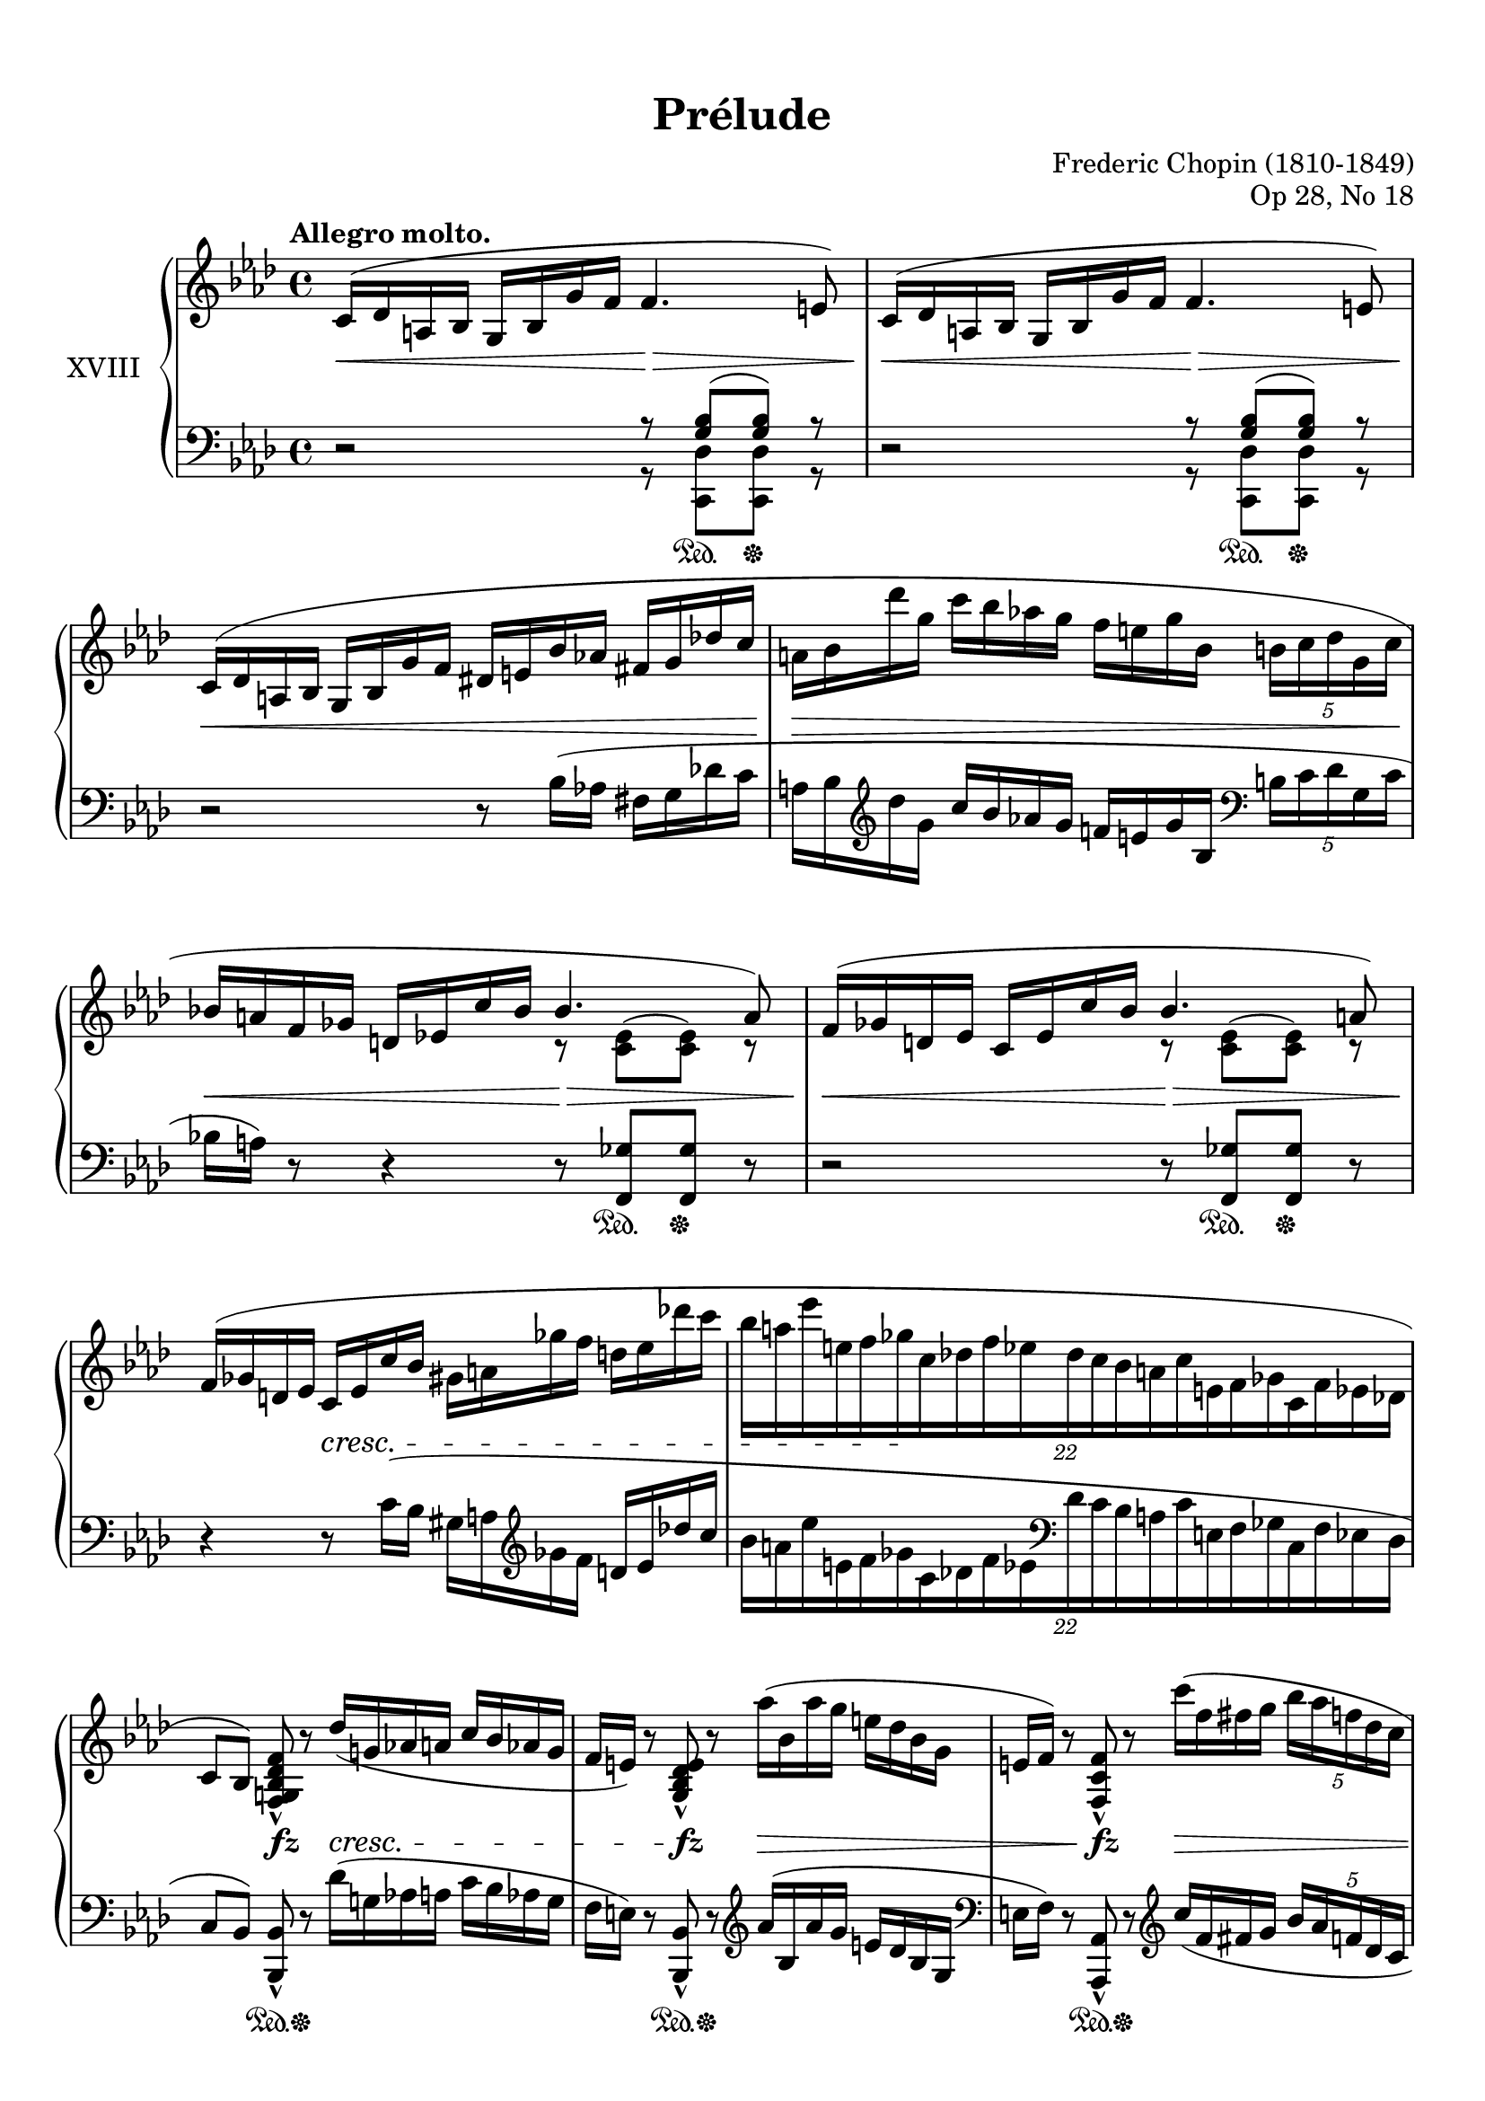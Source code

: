 %...+....1....+....2....+....3....+....4....+....5....+....6....+....7....+....

\version "2.19.58"
\language "english"

\header {
  title = "Prélude"
  composer = "Frederic Chopin (1810-1849)"
  opus = "Op 28, No 18"
  date = "1837"
  style = "Romantic"
  source = "CFEO, http://www.chopinonline.ac.uk/cfeo/browse/pageview/73663/"
  
  maintainer = "Knute Snortum"
  maintainerEmail = "knute (at) snortum (dot) net"
  license = "Creative Commons Attribution-ShareAlike 4.0"
  
  mutopiatitle = "Prélude 18"
  mutopiaopus = "Op 28, No 18"
  mutopiacomposer = "ChopinFF"
  mutopiainstrument = "Piano"
}

sd = \sustainOn 
su = \sustainOff

staffUp = \change Staff = "upper"
staffDown = \change Staff = "lower"

omitTuplet = {
  \omit TupletBracket
  \omit TupletNumber
}

global = {
  \key f \minor
  \time 4/4
  \accidentalStyle piano
}

rightHand = \relative {
  \global
  \clef treble
  \set Score.tempoHideNote = ##t
  \tempo "Allegro molto." 4 = 112
  
  | c'16 ^( df a bf g bf g' f f4. e8 )
  | c16 ^( df a bf g bf g' f f4. e8 )
  | c16 ( df a bf  g bf g' f  ds e bf' af  fs g df' c
  | a16 bf df' g,  c bf af g  f e g bf,  \tuplet 5/4 { b c df g, c }
  | bf16 a f gf d ef c' bf  
    <<
      { \voiceOne bf4. a8 ) }
      \new Voice { \voiceTwo r8 <c, ef> ^( q ) r }
    >>
  | f16 ( gf d ef c ef c' bf  
    <<
      { \voiceOne bf4. a8 ) }
      \new Voice { \voiceTwo r8 <c, ef> ^( q ) r }
    >>
  \oneVoice
  | f16 ( gf d ef  c ef c' bf  gs a gf' f  d ef df' c
  | \tuplet 22/16 { bf16 [ a ef' e, f gf c, df f ef 
                    df c bf a c e, f gf c, f ef df ] }
  
  \barNumberCheck 9
  | c8 [ bf ] ) <f g bf df f> _^ r df''16 ( g, af a c bf af g
  | f16 e ) r8 <g, bf df e>_^ r af''16 ( bf, af' g e df bf g
  | e16 f ) r8 <f, c' f>_^ r c'''16 ( f, fs g \tuplet 5/4 { bf af f df c }
  | c16 b ) r8 <af, b d af'>_^ r
    \tuplet 17/16 { af'''32 ( d, ef e g f d b g af f d b g af f d }
  | b16 c f ef ) <c ef af c>8_^ r
    \tuplet 3/2 { <eff' eff'>8 ( <df df'> <c c'> } \tuplet 3/2 { q q q ) }
  | b,16 ( c f e ) <c e af c>8_^ r
    \tuplet 3/2 { <eff' eff'>8 ( <df df'> <c c'> } q16 q q q )
  | b,16 ( c g' f ) <c f af c>8_. r b16 ( c bf' af ) <c, ef af c>8_. r
  | <c ef af c>8^. <c' c'>^> <e, bf' df e>^. <df' df'>^>
    <f, af df f>^. <af' af'>^> <g, df' f g>^. <g' g'>^>
  
  \barNumberCheck 17
  | <cf,, cf'>8_. r \ottava 1 <f'' f'~> f'32 ( [ ef df af f ef df af
    \ottava 0 f ef df af f ef df \staffDown af f ef df af ] )
  | \tag #'layout { f2 \trill }
    \tag #'midi { \repeat unfold 2 { \tuplet 3/2 { f16 g f g f g } } }
    \omitTuplet \tuplet 3/2 4 { e16^. [ f^. df'^. ] c^. [ g^. cf^. ]
    gf^. [ bf^. f^. ] a^. [ f^. af^. ] }
  | c,4^. \staffUp r r2
  | r2 c''2
  \set PianoStaff.connectArpeggios = ##t
  \override PianoStaff.Arpeggio.stencil = #ly:arpeggio::brew-chord-bracket
  | c1 \arpeggio \fermata |
  
  \bar "|."
}

leftHand = \relative {
  \global
  \clef bass
  
  | r2
    <<
      { r8 <g bf> ( q ) r  }
      \\
      { r8 <c,, df'> q r }
    >>
  | r2
    <<
      { r8 <g'' bf> ( q ) r  }
      \\
      { r8 <c,, df'> q r }
    >>
  | r2 r8 bf''16 ( af fs g df' c
  | a16 bf \clef treble df' g,  c bf af g  f e g bf,  
    \clef bass \tuplet 5/4 { b c df g, c }
  | bf16 a ) r8 r4 r8 <f, gf'> q r
  | r2 r8 <f gf'> q r
  | r4 r8 c''16 ( bf gs a \clef treble gf' f d ef df' c
  | \tuplet 22/16 { bf16 [ a ef' e, f gf c, df f ef \clef bass
                    df c bf a c e, f gf c, f ef df ] }
  
  \barNumberCheck 9
  | c8 [ bf ] ) <bf, bf'>_^ r df''16 ( g, af a c bf af g
  | f16 e ) r8 <bf, bf'>_^ r  \clef treble af'''16 ( bf, af' g e df bf g
  | \clef bass e16 f ) r8 <af,, af'>_^ r \clef treble c'''16 ( f, fs g 
    \tuplet 5/4 { bf af f df c }
  | c16 b ) r8 \clef bass <f,, f'>_^ r \clef treble
    \tuplet 17/16 { af''''32 ( d, ef e g f d b g af f d \clef bass b g af f d }
  | b16 c f ef ) <ef, af ef'>8_^ r
    \tuplet 3/2 { <eff' eff'>8 ( <df df'> <c c'> } \tuplet 3/2 { q q q ) }
  | b16 c f e <e, c' e>8_^ r 
    \tuplet 3/2 { <eff' eff'>8 ( <df df'> <c c'> } q16 q q q )
  | b16 ( c g' f ) <f, c' af'>8_. r b16 ( c bf' af ) <gf, af gf'>8_. r
  | <gf af gf'>8^. <c c'>^> <g g'>^. <df' df'>^>
    <af df af'>^. <af' af'>^> <bf, df bf'>^. <g' g'>^>
    
  \barNumberCheck 17
  | <cf,, cf'>8 r \clef treble <cf'' df f df'>4 \arpeggio \clef bass r2
  \voiceFour 
  | \tag #'layout { f,,,2 \trill }
    \tag #'midi { \repeat unfold 2 { \tuplet 3/2 { f16 g f g f g } } }
    \omitTuplet \tuplet 3/2 4 { e16^. [ f^. df'^. ] 
    c^. [ g^. cf^. ] gf^. [ bf^. f^. ] a^. [ f^. af^. ] }
  | c,4^. \oneVoice r r2
  | r2 
    <<
      { 
        \voiceFour <c' g'> | <f, f'>1 \fermata | 
      }
      \new Voice { 
        \voiceThree \crossStaff { <c'' g'>2 } | <c f af>1 \arpeggio |
      }
    >>
  
  \bar "|."
}

pedal = {
  | s2 s8 s \sd s \su s
  | s2 s8 s \sd s \su s
  | s1
  | s1
  | s2 s8 s \sd s \su s
  | s2 s8 s \sd s \su s
  | s1
  | s1
  
  \barNumberCheck 9
  | s4 s8 \sd s \su s2
  | s4 s8 \sd s \su s2
  | s4 s8 \sd s \su s2
  | s4 s8 \sd s \su s2
  | s4 s8 \sd s \su s4 s16 \sd s s s \su 
  | s4 s8 \sd s \su s4 s16 \sd s s s \su
  | s4 s8 \sd s \su s4 s8 \sd s \su
  | s8 \sd s \su s8 \sd s \su s8 \sd s \su s8 \sd s \su
  
  \barNumberCheck 17
  | s1 \sd
  | s2 <> \su s
  | s1
  | s2 s4 \sd s \su
  | s1 \sd |
}

dynamics = {
  | s2 \< s2 \>
  | s2 \< s2 \> 
  | s1 \< 
  | s1 \> 
  | s2 \< s2 \>
  | s2 \< s2 \> <> \!
  | s4 s2. \cresc
  | s4 s2. \!
  
  \barNumberCheck 9
  | s4 s \fz s2 \cresc
  | s4 s \fz s2 \>
  | s4 s \fz s2 \>
  | s4 s \fz s2 \> <> \!
  | s4 s \cresc s16 \> s s s \! s4
  | s2 s16 \> s s s \! s4
  | s1 \cresc
  | s1
  
  \barNumberCheck 17
  | s4 \ff s \> s2 \!
  | s1
  | s1
  | s4 s2. \fff
  | s1 |
}

#(set-global-staff-size 20)

\paper {
  ragged-last-bottom = ##f % set to false after editing 

  markup-system-spacing = 
    #'((basic-distance . 2)
       (padding . 1)) % defaults: 1, 0.5
    
  system-system-spacing =
    #'((basic-distance . 10) 
       (minimum-distance . 6)
       (padding . 1)
       (stretchability . 20)) % defaults: 12, 8, 1, 60
    
  % #(set-paper-size "letter") % for testing only
  
  % Variables not affected by scaling of paper size 
  top-margin = 12\mm % default 5
  bottom-margin = 8\mm % default 6
}

% Typeset only, no MIDI
\score {
  \keepWithTag #'layout
  \new PianoStaff <<
    \set PianoStaff.instrumentName = #"XVIII"
    \new Staff = "upper" \rightHand
    \new Dynamics = "dynamics" \dynamics
    \new Staff = "lower" \leftHand
    \new Dynamics = "pedal" \pedal 
  >>
  \layout {
    \context {
      \Score
      \remove "Bar_number_engraver"
    }
    \context {
      \PianoStaff
      \consists #Span_stem_engraver
    }
  }
}

% MIDI Only
\score {
  \keepWithTag #'midi
  <<
    \new Staff = "upper" << \rightHand \pedal \dynamics >>
    \new Staff = "lower" << \leftHand \pedal \dynamics >>
  >>
  \midi {
  }
}